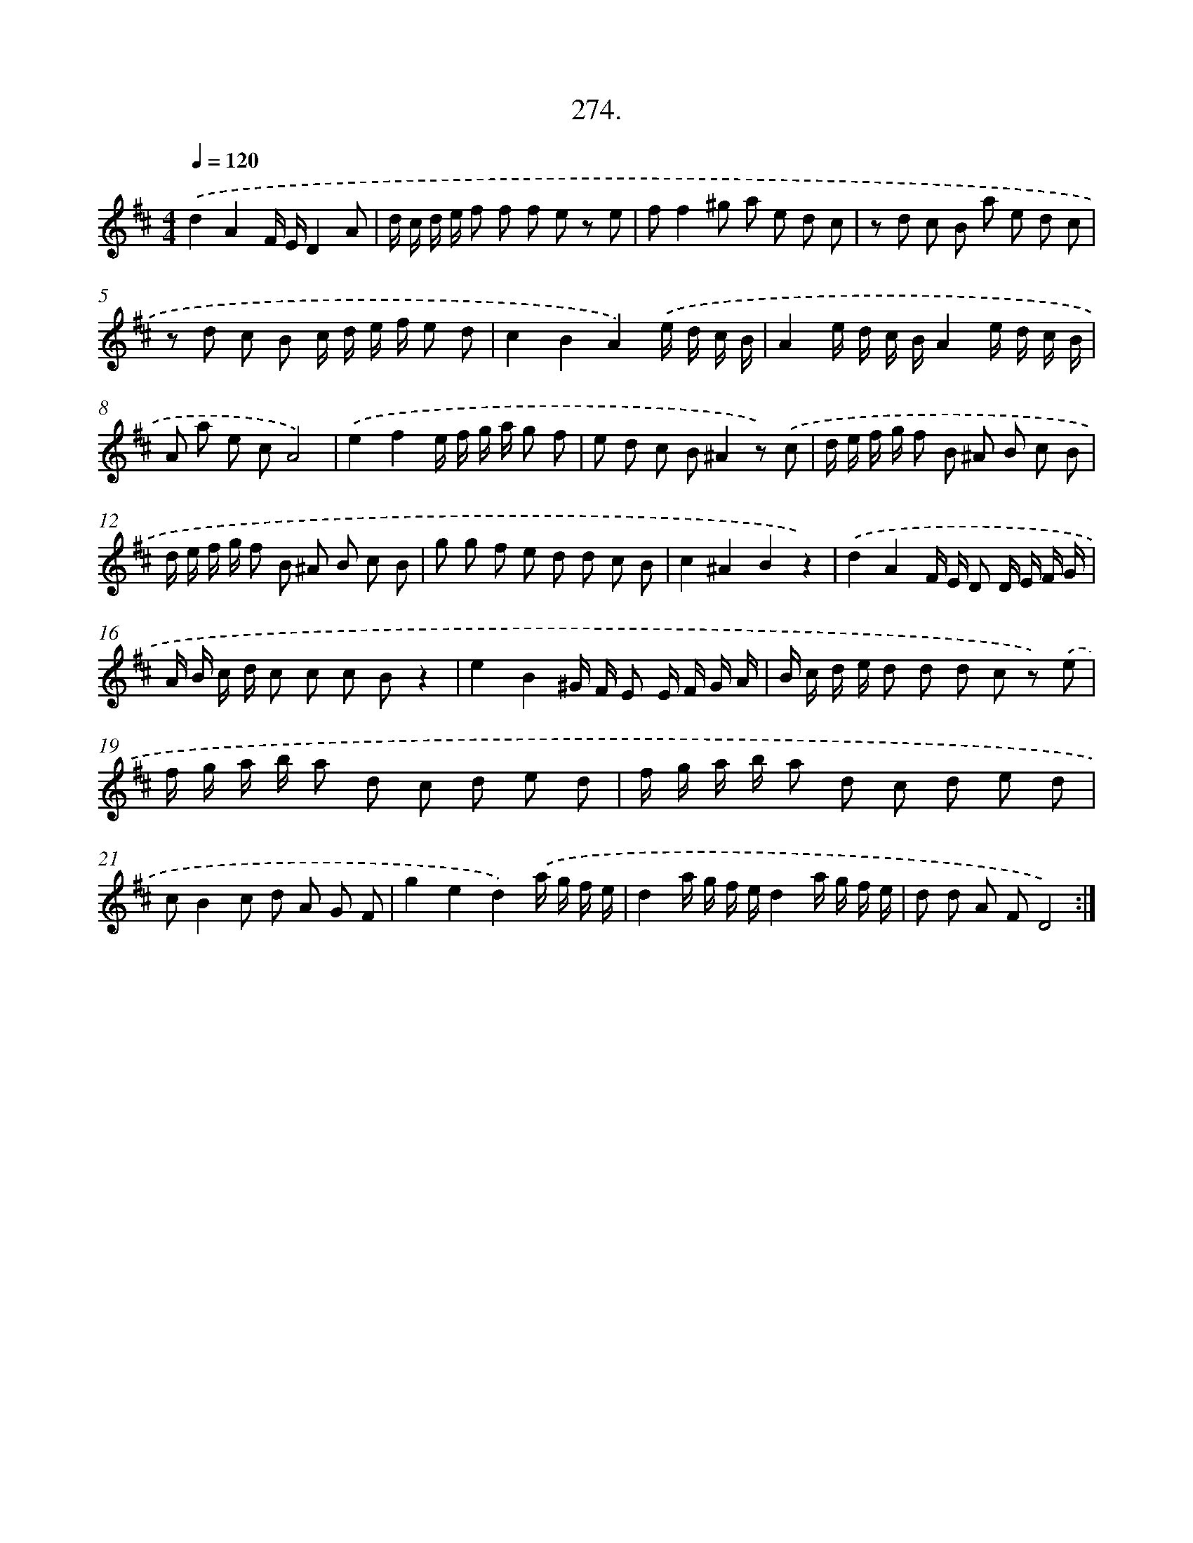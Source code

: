 X: 14639
T: 274.
%%abc-version 2.0
%%abcx-abcm2ps-target-version 5.9.1 (29 Sep 2008)
%%abc-creator hum2abc beta
%%abcx-conversion-date 2018/11/01 14:37:46
%%humdrum-veritas 1360229568
%%humdrum-veritas-data 1245011885
%%continueall 1
%%barnumbers 0
L: 1/8
M: 4/4
Q: 1/4=120
K: D clef=treble
.('d2A2F/ E/D2A |
d/ c/ d/ e/ f f f e z e |
ff2^g a e d c |
z d c B a e d c |
z d c B c/ d/ e/ f/ e d |
c2B2A2).('e/ d/ c/ B/ |
A2e/ d/ c/ B/A2e/ d/ c/ B/ |
A a e cA4) |
.('e2f2e/ f/ g/ a/ g f |
e d c B^A2z) .('c |
d/ e/ f/ g/ f B ^A B c B |
d/ e/ f/ g/ f B ^A B c B |
g g f e d d c B |
c2^A2B2z2) |
.('d2A2F/ E/ D D/ E/ F/ G/ |
A/ B/ c/ d/ c c c Bz2 |
e2B2^G/ F/ E E/ F/ G/ A/ |
B/ c/ d/ e/ d d d c z) .('e |
f/ g/ a/ b/ a d c d e d |
f/ g/ a/ b/ a d c d e d |
cB2c d A G F |
g2e2d2).('a/ g/ f/ e/ |
d2a/ g/ f/ e/d2a/ g/ f/ e/ |
d d A FD4) :|]
